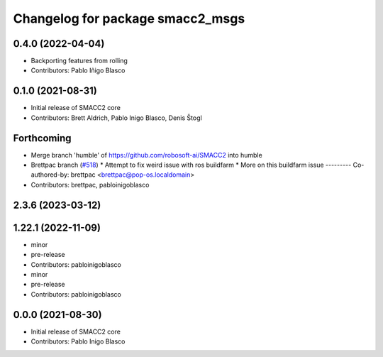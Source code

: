 ^^^^^^^^^^^^^^^^^^^^^^^^^^^^^^^^^
Changelog for package smacc2_msgs
^^^^^^^^^^^^^^^^^^^^^^^^^^^^^^^^^

0.4.0 (2022-04-04)
------------------
* Backporting features from rolling
* Contributors: Pablo Iñigo Blasco

0.1.0 (2021-08-31)
------------------
* Initial release of SMACC2 core
* Contributors: Brett Aldrich, Pablo Inigo Blasco, Denis Štogl

Forthcoming
-----------
* Merge branch 'humble' of https://github.com/robosoft-ai/SMACC2 into humble
* Brettpac branch (`#518 <https://github.com/robosoft-ai/SMACC2/issues/518>`_)
  * Attempt to fix weird issue with ros buildfarm
  * More on this buildfarm issue
  ---------
  Co-authored-by: brettpac <brettpac@pop-os.localdomain>
* Contributors: brettpac, pabloinigoblasco

2.3.6 (2023-03-12)
------------------

1.22.1 (2022-11-09)
-------------------
* minor
* pre-release
* Contributors: pabloinigoblasco

* minor
* pre-release
* Contributors: pabloinigoblasco

0.0.0 (2021-08-30)
------------------
* Initial release of SMACC2 core
* Contributors: Pablo Inigo Blasco
